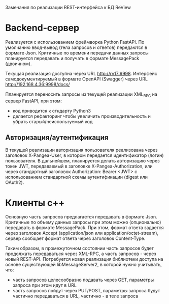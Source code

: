 Замечания по реализации REST-интерфейса к БД ReView

* Backend-сервер

Реализуется с использованием фреймворка Python FastAPI. По умолчанию ввод-вывод
(тела запросов и ответов) передаются в формате Json. Критичные по времени передачи
данных запросы планируется передавать и получать в формате MessagePack (двоичном).

Текущая реализация доступна через URL http://rv17:9998. Интерфейс самодокументируемый
в формате OpenAPI (Swagger) через URL http://192.168.4.36:9998/docs/

Планируется переносить запросы из текущей реализации XML_RPC на сервер FastAPI, при этом:

- код приводится к стндарту Python3
- делается рефакторинг чтобы увеличить производительность и убрать старый/неиспользуемый
  код

** Авторизация/аутентификация

В текущей реализации авторизация пользователя реализована через заголовок 
X-Pangea-User, в котором передается идентификатор (логин) пользователя. В дальнейшем,
планируется делать авторизацию через токен JWT, передаваемый в заголовке 
X-Pangea-Authorization, или через стандартный заголовок Authorization: Bearer <JWT> с использованием
стандартной схемы аутентификации (digest или OAuth2).


* Клиенты c++

Основную часть запросов предлагается передавать в формате Json. Критичные по объему данных
запросы при этом можно (опционально) передавать в формате MessagePack. При этом, формат ответа
задается через заголовок Accept (application/json или application/octet-stream), сервер сообщает
формат ответа через заголовок Content-Type.

Таким образом, в промежуточном состоянии часть запросов будет продолжать передаваться через
XML-RPC, а часть запросов - через новый REST-API. Потребуется новая реализация библиотеки
доступа на основе существующей libMessageServer2, в которой нужно учитывать, что:

- часть запросов целесообразно подавать через GET, параметры запроса при этом идут в URL
- часть запросов пойдут через PUT/POST, параметры запроса будут частично передаваться в URL, 
  частично - в теле запроса

